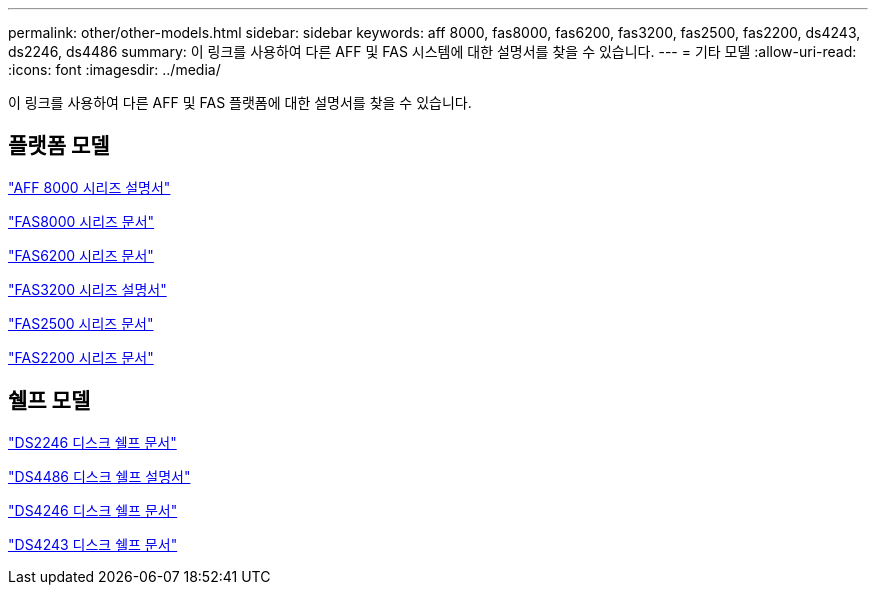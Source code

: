 ---
permalink: other/other-models.html 
sidebar: sidebar 
keywords: aff 8000, fas8000, fas6200, fas3200, fas2500, fas2200, ds4243, ds2246, ds4486 
summary: 이 링크를 사용하여 다른 AFF 및 FAS 시스템에 대한 설명서를 찾을 수 있습니다. 
---
= 기타 모델
:allow-uri-read: 
:icons: font
:imagesdir: ../media/


[role="lead"]
이 링크를 사용하여 다른 AFF 및 FAS 플랫폼에 대한 설명서를 찾을 수 있습니다.



== 플랫폼 모델

link:http://mysupport.netapp.com/documentation/productlibrary/index.html?productID=62082["AFF 8000 시리즈 설명서"]

link:http://mysupport.netapp.com/documentation/productlibrary/index.html?productID=61630["FAS8000 시리즈 문서"]

link:http://mysupport.netapp.com/documentation/productlibrary/index.html?productID=30429["FAS6200 시리즈 문서"]

link:http://mysupport.netapp.com/documentation/productlibrary/index.html?productID=30425["FAS3200 시리즈 설명서"]

link:http://mysupport.netapp.com/documentation/productlibrary/index.html?productID=61617["FAS2500 시리즈 문서"]

link:https://mysupport.netapp.com/documentation/productlibrary/index.html?productID=61397["FAS2200 시리즈 문서"]



== 쉘프 모델

link:http://mysupport.netapp.com/documentation/docweb/index.html?productID=30410["DS2246 디스크 쉘프 문서"]

link:http://mysupport.netapp.com/documentation/docweb/index.html?productID=61387["DS4486 디스크 쉘프 설명서"]

link:http://mysupport.netapp.com/documentation/docweb/index.html?productID=61469["DS4246 디스크 쉘프 문서"]

link:http://mysupport.netapp.com/documentation/docweb/index.html?productID=30411&language=en-US&archive=true["DS4243 디스크 쉘프 문서"]
